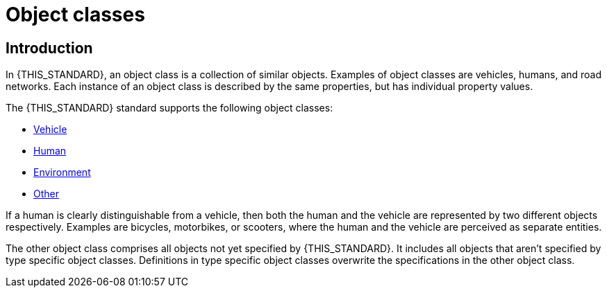 = Object classes

== Introduction
In {THIS_STANDARD}, an object class is a collection of similar objects.
Examples of object classes are vehicles, humans, and road networks.
Each instance of an object class is described by the same properties, but has
individual property values.

The {THIS_STANDARD} standard supports the following object classes:

* xref:../geometry/object-vehicle/vehicle-index.adoc[Vehicle] 
* xref:../geometry/object-human/human-index.adoc[Human] 
* xref:../geometry/object-environment/environment-index.adoc[Environment]
* xref:../geometry/object-other/other-index.adoc[Other]

If a human is clearly distinguishable from a vehicle, then both the
human and the vehicle are represented by two different objects respectively. Examples are
bicycles, motorbikes, or scooters, where the human and the vehicle are
perceived as separate entities.

The other object class comprises all objects not yet specified by {THIS_STANDARD}.
It includes all objects that aren't specified by type specific object classes.
Definitions in type specific object classes overwrite the specifications in the other object class.